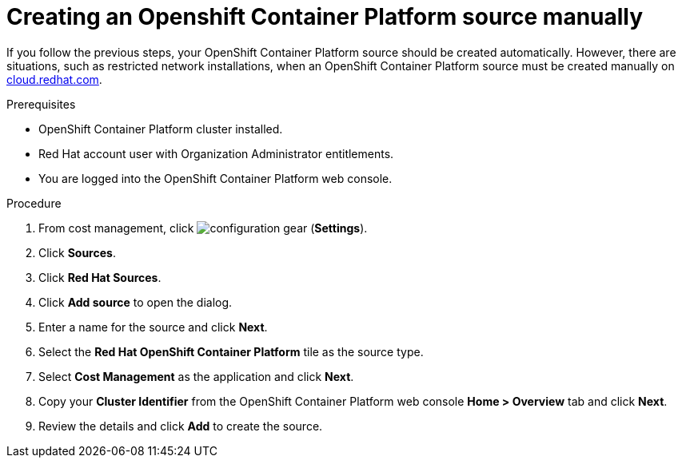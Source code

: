 // Module included in the following assemblies:
//
// <List assemblies here, each on a new line>



[id="proc_creating-an-openshift-container-platform-source-manually_{context}"]
= Creating an Openshift Container Platform source manually

[role="_abstract"]
If you follow the previous steps, your OpenShift Container Platform source should be created automatically. However, there are situations, such as restricted network installations, when an OpenShift Container Platform source must be created manually on link:https://cloud.redhat.com[cloud.redhat.com].

.Prerequisites

* OpenShift Container Platform cluster installed.
* Red Hat account user with Organization Administrator entitlements.
* You are logged into the OpenShift Container Platform web console.

.Procedure

. From cost management, click image:configuration-gear.png[] (*Settings*).
. Click *Sources*.
. Click *Red Hat Sources*.
. Click *Add source* to open the dialog.
. Enter a name for the source and click *Next*.
. Select the *Red Hat OpenShift Container Platform* tile as the source type.
. Select *Cost Management* as the application and click *Next*.
. Copy your *Cluster Identifier* from the OpenShift Container Platform web console *Home > Overview* tab and click *Next*.
. Review the details and click *Add* to create the source.
